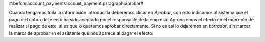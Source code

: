 #:before:account_payment/account_payment:paragraph:aprobar#

Cuando tengamos toda la información introducida deberemos clicar en *Aprobar*,
con esto indicamos al sistema que el pago o el cobro del efecto ha sido
aceptado por el responsable de la empresa. Aprobaremos el efecto en el momento 
de realizar el pago de este, si es que lo queremos aprobar directamente. Si no 
es así lo dejaremos en *borrador*, sin marcar la marca de aprobar en el asistente 
que nos aparece al pagar el efecto. 
